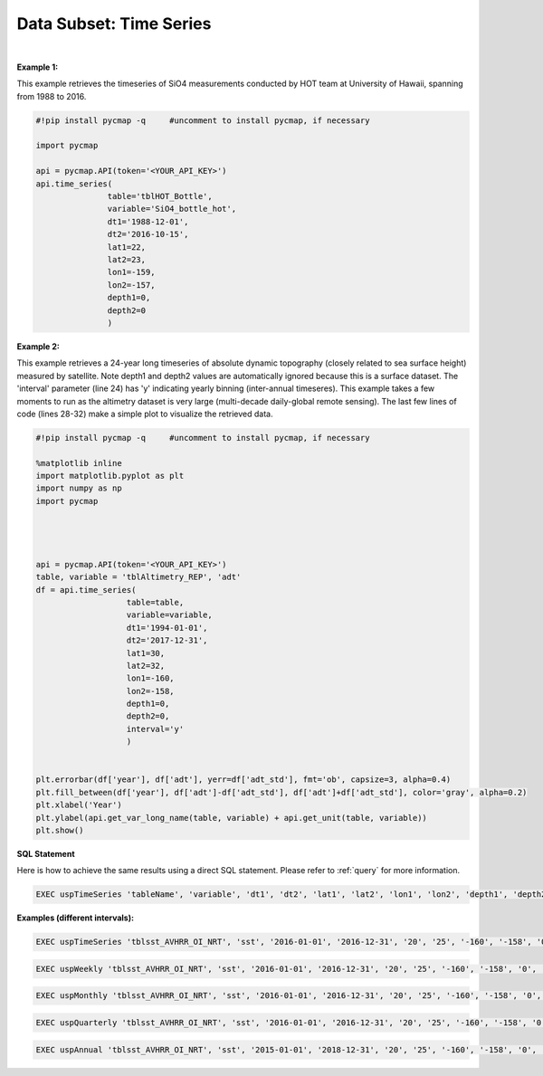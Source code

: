 .. _subset_TS:



Data Subset: Time Series
========================


.. image:: https://colab.research.google.com/assets/colab-badge.svg
   :target: https://colab.research.google.com/github/simonscmap/pycmap/blob/master/docs/TimeSeries.ipynb

.. image:: https://mybinder.org/badge_logo.svg
   :target: https://mybinder.org/v2/gh/simonscmap/pycmap/master?filepath=docs%2FTimeSeries.ipynb


.. method:: time_series(table, variable, dt1, dt2, lat1, lat2, lon1, lon2, depth1, depth2, interval=None)


    Returns a subset of data according to the specified space-time constraints (dt1, dt2, lat1, lat2, lon1, lon2, depth1, depth2). The returned data subset is aggregated by time: at each time interval, the mean and standard deviation of the variable values within the space-time constraints are computed. The sequence of these values construct the timeseries. The timeseries data can be binned weekly, monthly, quarterly, or annually, if the interval parameter is set (this feature is not applicable to climatological datasets). The resulting timeseries is returned in the form of a Pandas dataframe ordered by time.



    :Parameters:

        **table: string**
            Table name (each dataset is stored in a table). A full list of table names can be found in :ref:`Catalog`.
        **variable: string**
            Variable short name which directly corresponds to a field name in the table. A subset of this variable is returned by this method according to the spatio-temporal cut parameters (below). A full list of variable short names can be found in :ref:`Catalog`.
        **dt1: string**
            Start date or datetime. This parameter sets the lower bound of the temporal cut.
            Example values: '2016-05-25' or '2017-12-10 17:25:00'.
        **dt2: string**
            End date or datetime. This parameter sets the upper bound of the temporal cut. Example values: '2016-05-25' or '2017-12-10 17:25:00'.
        **lat1: float**
            Start latitude [degree N]. This parameter sets the lower bound of the meridional cut. Note latitude ranges from -90° to 90°.
        **lat2: float**
            End latitude [degree N]. This parameter sets the upper bound of the meridional cut. Note latitude ranges from -90° to 90°.
        **lon1: float**
            Start longitude [degree E]. This parameter sets the lower bound of the zonal cut. Note longitude ranges from -180° to 180°.
        **lon2: float**
            End longitude [degree E]. This parameter sets the upper bound of the zonal cut. Note longitude ranges from -180° to 180°.
        **depth1: float**
                        Start depth [m]. This parameter sets the lower bound of the vertical cut. Note depth is a positive number (it is 0 at the surface and increases towards the ocean floor).
        **depth2: float**
            End depth [m]. This parameter sets the upper bound of the vertical cut. Note depth is a positive number (it is 0 at the surface and increases towards the ocean floor).
        **interval: None or string, default: None**
            The timeseries bin size. If None, the native dataset time resolution is used as the bin size. Below is a list of interval values for other binning options:
            -  **'w'** or **'week'** for weekly timeseries.
            -  **'m'** or **'month'** for monthly timeseries.
            -  **'s'** or **'q'** for seasonal/quarterly timeseries.
            -  **'a'** or **'y'** for annual/yearly timeseries.


    :returns: Pandas dataframe.


|

**Example 1:**

This example retrieves the timeseries of SiO4 measurements conducted by HOT team at University of Hawaii, spanning from 1988 to 2016.

.. code-block:: python

  #!pip install pycmap -q     #uncomment to install pycmap, if necessary

  import pycmap

  api = pycmap.API(token='<YOUR_API_KEY>')
  api.time_series(
                 table='tblHOT_Bottle',
                 variable='SiO4_bottle_hot',
                 dt1='1988-12-01',
                 dt2='2016-10-15',
                 lat1=22,
                 lat2=23,
                 lon1=-159,
                 lon2=-157,
                 depth1=0,
                 depth2=0
                 )


**Example 2:**


This example retrieves a 24-year long timeseries of absolute dynamic topography (closely related to sea surface height) measured by satellite.
Note depth1 and depth2 values are automatically ignored because this is a surface dataset. The 'interval' parameter (line 24) has 'y' indicating yearly binning (inter-annual timeseres). This example takes a few moments to run as the altimetry dataset is very large (multi-decade daily-global remote sensing).
The last few lines of code (lines 28-32) make a simple plot to visualize the retrieved data.

.. code-block:: python

  #!pip install pycmap -q     #uncomment to install pycmap, if necessary

  %matplotlib inline
  import matplotlib.pyplot as plt
  import numpy as np
  import pycmap




  api = pycmap.API(token='<YOUR_API_KEY>')
  table, variable = 'tblAltimetry_REP', 'adt'
  df = api.time_series(
                     table=table,
                     variable=variable,
                     dt1='1994-01-01',
                     dt2='2017-12-31',
                     lat1=30,
                     lat2=32,
                     lon1=-160,
                     lon2=-158,
                     depth1=0,
                     depth2=0,
                     interval='y'
                     )


  plt.errorbar(df['year'], df['adt'], yerr=df['adt_std'], fmt='ob', capsize=3, alpha=0.4)
  plt.fill_between(df['year'], df['adt']-df['adt_std'], df['adt']+df['adt_std'], color='gray', alpha=0.2)
  plt.xlabel('Year')
  plt.ylabel(api.get_var_long_name(table, variable) + api.get_unit(table, variable))
  plt.show()


.. figure:: /_static/overview_icons/sql.png
 :scale: 10 %

**SQL Statement**

Here is how to achieve the same results using a direct SQL statement. Please refer to :ref:`query` for more information.

.. code-block:: sql

  EXEC uspTimeSeries 'tableName', 'variable', 'dt1', 'dt2', 'lat1', 'lat2', 'lon1', 'lon2', 'depth1', 'depth2'

**Examples (different intervals):**

.. code-block:: sql

  EXEC uspTimeSeries 'tblsst_AVHRR_OI_NRT', 'sst', '2016-01-01', '2016-12-31', '20', '25', '-160', '-158', '0', '0'

.. code-block:: sql

  EXEC uspWeekly 'tblsst_AVHRR_OI_NRT', 'sst', '2016-01-01', '2016-12-31', '20', '25', '-160', '-158', '0', '0'

.. code-block:: sql

  EXEC uspMonthly 'tblsst_AVHRR_OI_NRT', 'sst', '2016-01-01', '2016-12-31', '20', '25', '-160', '-158', '0', '0'

.. code-block:: sql

  EXEC uspQuarterly 'tblsst_AVHRR_OI_NRT', 'sst', '2016-01-01', '2016-12-31', '20', '25', '-160', '-158', '0', '0'

.. code-block:: sql

  EXEC uspAnnual 'tblsst_AVHRR_OI_NRT', 'sst', '2015-01-01', '2018-12-31', '20', '25', '-160', '-158', '0', '0'
